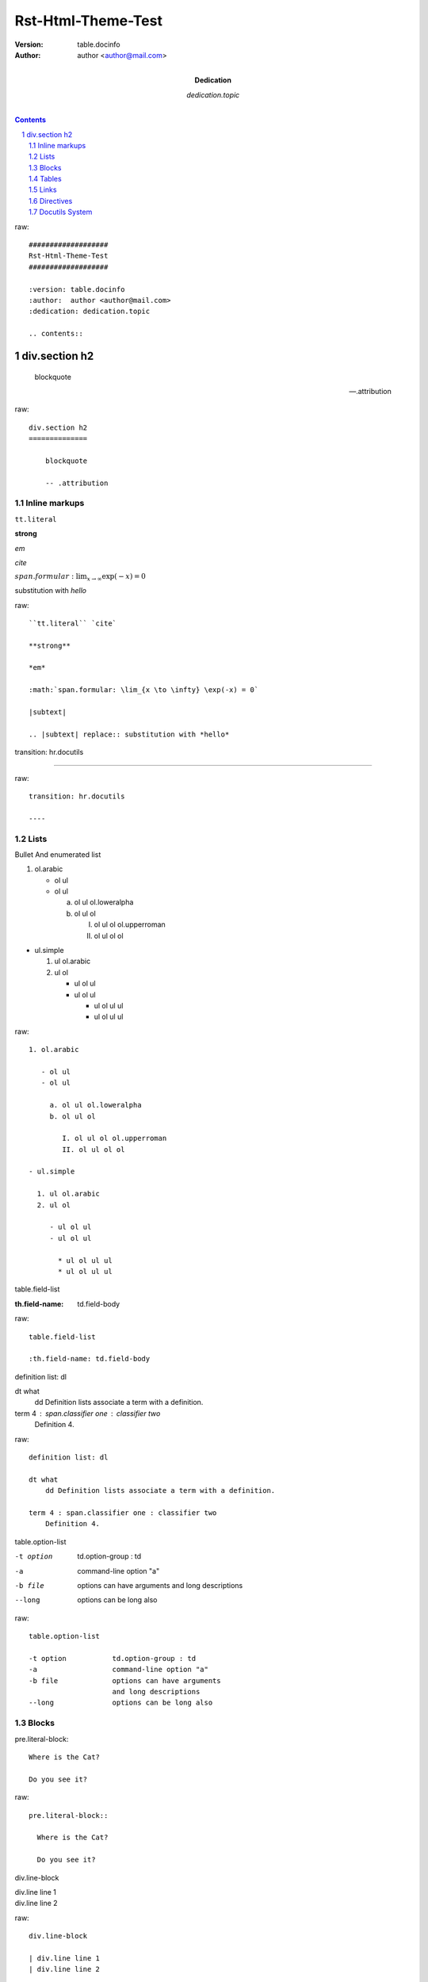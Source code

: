###################
Rst-Html-Theme-Test
###################

:version: table.docinfo
:author:  author <author@mail.com>
:dedication: dedication.topic

.. contents:: 

raw::

    ###################
    Rst-Html-Theme-Test
    ###################

    :version: table.docinfo
    :author:  author <author@mail.com>
    :dedication: dedication.topic

    .. contents:: 

div.section h2
==============

    blockquote

    -- .attribution

raw::

    div.section h2
    ==============

        blockquote

        -- .attribution

Inline markups
~~~~~~~~~~~~~~

``tt.literal``

**strong**

*em*

`cite`

:math:`span.formular: \lim_{x \to \infty} \exp(-x) = 0`

|subtext|

.. |subtext| replace:: substitution with *hello*

raw::

    ``tt.literal`` `cite`

    **strong**

    *em*

    :math:`span.formular: \lim_{x \to \infty} \exp(-x) = 0`

    |subtext|

    .. |subtext| replace:: substitution with *hello*
       
transition: hr.docutils

----

raw::

    transition: hr.docutils

    ----

Lists
~~~~~

Bullet And enumerated list

1. ol.arabic

   - ol ul
   - ol ul

     a. ol ul ol.loweralpha
     b. ol ul ol

        I. ol ul ol ol.upperroman
        II. ol ul ol ol

- ul.simple

  1. ul ol.arabic
  2. ul ol

     - ul ol ul
     - ul ol ul

       * ul ol ul ul
       * ul ol ul ul


raw::

    1. ol.arabic
    
       - ol ul
       - ol ul
    
         a. ol ul ol.loweralpha
         b. ol ul ol
    
            I. ol ul ol ol.upperroman
            II. ol ul ol ol
    
    - ul.simple
    
      1. ul ol.arabic
      2. ul ol
    
         - ul ol ul
         - ul ol ul
    
           * ul ol ul ul
           * ul ol ul ul



table.field-list

:th.field-name: td.field-body

raw::

    table.field-list

    :th.field-name: td.field-body


definition list: dl

dt what
    dd Definition lists associate a term with a definition.

term 4 : span.classifier one : classifier two
    Definition 4.


raw::

    definition list: dl

    dt what
        dd Definition lists associate a term with a definition.

    term 4 : span.classifier one : classifier two
        Definition 4.

table.option-list 

-t option           td.option-group : td
-a                  command-line option "a"
-b file             options can have arguments
                    and long descriptions
--long              options can be long also

raw::

    table.option-list 

    -t option           td.option-group : td
    -a                  command-line option "a"
    -b file             options can have arguments
                        and long descriptions
    --long              options can be long also


Blocks
~~~~~~

pre.literal-block::

  Where is the Cat?

  Do you see it?

raw::

    pre.literal-block::

      Where is the Cat?

      Do you see it?

div.line-block

| div.line line 1
| div.line line 2


raw::

    div.line-block

    | div.line line 1
    | div.line line 2

doctest block

>>> pre.doctest-block
Python-specific usage examples; begun with ">>>"
>>> print '(cut and pasted from interactive Python sessions)'
(cut and pasted from interactive Python sessions)

raw::
    
    doctest block

    >>> pre.doctest-block
    Python-specific usage examples; begun with ">>>"
    >>> print '(cut and pasted from interactive Python sessions)'
    (cut and pasted from interactive Python sessions)

Tables
~~~~~~

table.docutils

+---------+---------+---------+
| th.head | th.head | th.head |
+=========+=========+=========+
| td      |  td     |         |
+---------+---------+---------+
| td      |  td     |         |
+---------+---------+---------+

raw::

    table.docutils

    +---------+---------+---------+
    | th.head | th.head | th.head |
    +=========+=========+=========+
    | td      |  td     |         |
    +---------+---------+---------+
    | td      |  td     |         |
    +---------+---------+---------+

Table without head

+----+-----+------+
| td |  td |   td |
+----+-----+------+
| td |  td |      |
+----+-----+------+

raw::

    Table without head

    +----+-----+------+
    | td |  td |   td |
    +----+-----+------+
    | td |  td |      |
    +----+-----+------+

simple table 

table.docutils

=====   ===
aefe1   a2
=====   ===
aefe1   a2
=====   ===

raw::

    simple table 

    table.docutils

    =====   ===
    aefe1   a2
    =====   ===
    aefe1   a2
    =====   ===

Links
~~~~~


a.reference.external
test@mail.com
http://github.com 
ftp://usr@10.0.2.10:3322
github_ 
`embedded uri <http://www.python.org>`_ 
anoymous__
substition reference |RST|_

a.footnote.reference [1]_ 

a.citation.reference [Test]_ 


__ test
.. |RST| replace:: reStructuredText
.. _RST: http://docutils.sourceforge.net/rst.html
.. _github: http://github.com
.. [1] table.footnote
.. [Test] table.citation
 
raw::

    a.reference.external
    test@mail.com
    http://github.com 
    ftp://usr@10.0.2.10:3322
    github_ 
    `embedded uri <http://www.python.org>`_ 
    anoymous__
    substition reference |RST|_

    a.footnote.reference [1]_ 

    a.citation.reference [Test]_ 


    __ test
    .. |RST| replace:: reStructuredText
    .. _RST: http://docutils.sourceforge.net/rst.html
   .. _github: http://github.com
   .. [1] table.footnote
   .. [Test] table.citation

Directives 
~~~~~~~~~~~

    pre.code.python.literal-block

.. code:: python 

   #!/usr/bin/python
   # -*- coding: utf-8 -*-
   """Check NetApp Volumes for Volumes which are not Guarantee NONE
   DV1@au.de 2014
   """

   import sys
   import os

   def print_usage():
       """Parameter Usage Print on Console"""
       print('<filer> -- Filer name\n')
       print('<user> -- User name\n')
       print('<password> -- Password\n')
       sys.exit(1)
 
   # Anzahl der Parameter pruefen
   COM_ARG = len(sys.argv) - 1
   if COM_ARG < 3:
       print_usage()

raw::

        code: pre.code.python.literal-block

    .. code:: python 

       #!/usr/bin/python
       # -*- coding: utf-8 -*-
       """Check NetApp Volumes for Volumes which are not Guarantee NONE
       DV1@au.de 2014
       """

       import sys
       import os

       def print_usage():
           """Parameter Usage Print on Console"""
           print('<filer> -- Filer name\n')
           print('<user> -- User name\n')
           print('<password> -- Password\n')
           sys.exit(1)
 
       # Anzahl der Parameter pruefen
       COM_ARG = len(sys.argv) - 1
       if COM_ARG < 3:
           print_usage()
    

----

   img (image and figure)

.. image:: http://i4.minus.com/iblu46uOQ0N7Jx.jpg

raw::

    image and figure: img

 .. image:: http://i4.minus.com/iblu46uOQ0N7Jx.jpg

----

   div.admonition

.. DANGER::
   Watch out, Bears!
.. CAUTION::
   Beware killer rabbits!
.. WARNING::
   Take care of your self
.. Important::
   Remember the gold
.. HINT::
   What about one more shot?

raw::

    div.admonition

    .. DANGER::
       Watch out, Bears!
    .. CAUTION::
       Beware killer rabbits!
    .. WARNING::
       Take care of your self
    .. Important::
       Remember the gold
    .. HINT::
       What about one more shot?

----

   blockquote.epigraph

.. epigraph::

  No matter where you go, there you are.

raw::

    blockquote.epigraph

 .. epigraph::

   No matter where you go, there you are.

----

p.rubic

.. rubric:: 
   *rubric* p.rubric

raw::

    p.rubic

    .. rubric:: 
       *rubric* p.rubric

div.formular

.. math::

  Î±_t(i) = P(O_1, O_2, â€¦ O_t, q_t = S_i Î»)

raw::

    div.formular

    .. math::

      Î±_t(i) = P(O_1, O_2, â€¦ O_t, q_t = S_i Î»)

    div.sidebar

.. sidebar:: div.sidebar-title
  :subtitle: div.sidebar-subtitle

  p.last

  Subsequent indented lines comprise
  the body of the sidebar, and are
  interpreted as body elements.

raw::

    div.sidebar

    .. sidebar:: div.sidebar-title
      :subtitle: div.sidebar-subtitle

      p.last

      Subsequent indented lines comprise
      the body of the sidebar, and are
      interpreted as body elements.

div.topic

.. topic:: p.topic-title

    Subsequent indented lines comprise
    the body of the topic, and are
    interpreted as body elements.

raw::

    div.topic

    .. topic:: p.topic-title

        Subsequent indented lines comprise
        the body of the topic, and are
        interpreted as body elements.

----

**option** 

sectnum: auto add section number

.. sectnum::

raw::

    **option** 

    sectnum: auto add section number

    .. sectnum::

Docutils System
~~~~~~~~~~~~~~~

div.system-messages

div.system-message

p.system-message-title

    error: unknown target
    span.problematic notar_

raw::

    error: unknown target
    span.problematic notar_

..

    warning: unexpected indent
.. unexpected indent


raw::

        warning: unexpected indent
    .. unexpected indent






